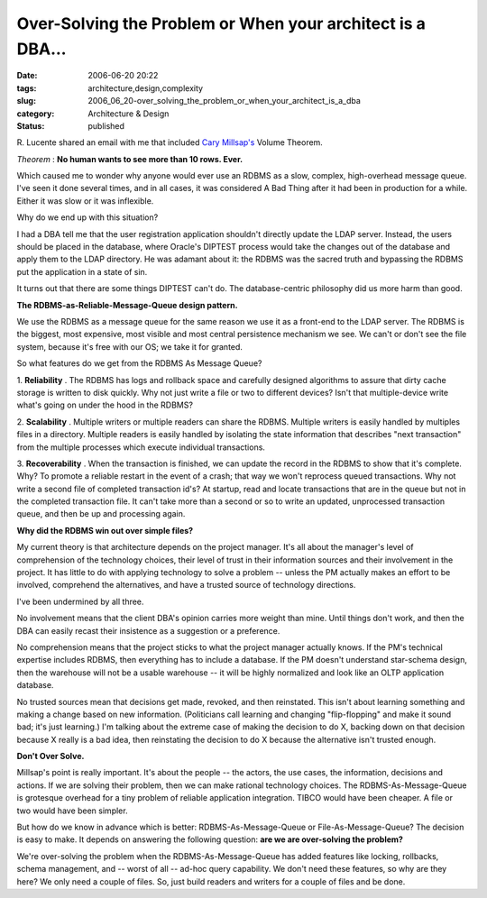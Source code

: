 Over-Solving the Problem or When your architect is a DBA...
===========================================================

:date: 2006-06-20 20:22
:tags: architecture,design,complexity
:slug: 2006_06_20-over_solving_the_problem_or_when_your_architect_is_a_dba
:category: Architecture & Design
:status: published





R. Lucente shared an email with me that included
`Cary
Millsap's <http://www.hotsos.com>`_   Volume Theorem.




*Theorem* :
**No human wants to see more than 10 rows. Ever.** 



Which caused me to wonder why
anyone would ever use an RDBMS as a slow, complex, high-overhead message queue. 
I've seen it done several times, and in all cases, it was considered A Bad Thing
after it had been in production for a while.  Either it was slow or it was
inflexible.



Why do we end up with this
situation?



I had a DBA tell me that the
user registration application shouldn't directly update the LDAP server. 
Instead, the users should be placed in the database, where Oracle's DIPTEST
process would take the changes out of the database and apply them to the LDAP
directory.  He was adamant about it: the RDBMS was the sacred truth and
bypassing the RDBMS put the application in a state of
sin.



It turns out that there are some
things DIPTEST can't do.  The database-centric philosophy did us more harm than
good.



**The RDBMS-as-Reliable-Message-Queue design pattern.** 



We use the RDBMS as a
message queue for the same reason we use it as a front-end to the LDAP server. 
The RDBMS is the biggest, most expensive, most visible and most central
persistence mechanism we see.  We can't or don't see the file system, because
it's free with our OS; we take it for granted. 




So what features do we get from the
RDBMS As Message Queue?



1. 
**Reliability** .
The RDBMS has logs and rollback space and carefully designed algorithms to
assure that dirty cache storage is written to disk quickly.   Why not just write
a file or two to different devices?  Isn't that multiple-device write what's
going on under the hood in the
RDBMS?



2. 
**Scalability** .
Multiple writers or multiple readers can share the RDBMS.  Multiple writers is
easily handled by multiples files in a directory.  Multiple readers is easily
handled by isolating the state information that describes "next transaction"
from the multiple processes which execute individual
transactions.



3. 
**Recoverability** .
When the transaction is finished, we can update the record in the RDBMS to show
that it's complete.  Why?  To promote a reliable restart in the event of a
crash; that way we won't reprocess queued transactions.  Why not write a second
file of completed transaction id's?  At startup, read and locate transactions
that are in the queue but not in the completed transaction file.  It can't take
more than a second or so to write an updated, unprocessed transaction queue, and
then be up and processing
again.



**Why did the RDBMS win out over simple files?** 



My current
theory is that architecture depends on the project manager.  It's all about the
manager's level of comprehension of the technology choices, their level of trust
in their information sources and their involvement in the project.   It has
little to do with applying technology to solve a problem -- unless the PM
actually makes an effort to be involved, comprehend the alternatives, and have a
trusted source of technology
directions.



I've been undermined by all
three.  



No involvement means that the
client DBA's opinion carries more weight than mine.  Until things don't work,
and then the DBA can easily recast their insistence as a suggestion or a
preference.



No comprehension means that
the project sticks to what the project manager actually knows.  If the PM's
technical expertise includes RDBMS, then everything has to include a database. 
If the PM doesn't understand star-schema design, then the warehouse will not be
a usable warehouse -- it will be highly normalized and look like an OLTP
application database.



No trusted
sources mean that decisions get made, revoked, and then reinstated.  This isn't
about learning something and making a change based on new information. 
(Politicians call learning and changing "flip-flopping" and make it sound bad;
it's just learning.)  I'm talking about the extreme case of making the decision
to do X, backing down on that decision because X really is a bad idea, then
reinstating the decision to do X because the alternative isn't trusted
enough.



**Don't Over Solve.** 



Millsap's point is really
important.  It's about the people -- the actors, the use cases, the information,
decisions and actions.  If we are solving their problem, then we can make
rational technology choices.   The RDBMS-As-Message-Queue is grotesque overhead
for a tiny problem of reliable application integration.  TIBCO would have been
cheaper.  A file or two would have been
simpler.



But how do we know in advance
which is better: RDBMS-As-Message-Queue or File-As-Message-Queue?  The decision
is easy to make.  It depends on answering the following question:
**are we are over-solving the problem?** 



We're over-solving the
problem when the RDBMS-As-Message-Queue has added features like locking,
rollbacks, schema management, and -- worst of all -- ad-hoc query capability. 
We don't need these features, so why are they here?  We only need a couple of
files.  So, just build readers and writers for a couple of files and be
done.









